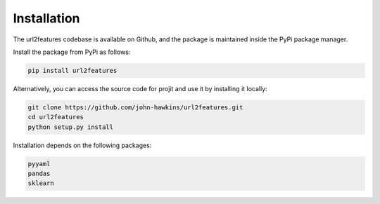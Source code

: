 Installation
============

The url2features codebase is available on Github, and the package is maintained
inside the PyPi package manager.

Install the package from PyPi as follows:

.. code-block:: bash

    pip install url2features

Alternatively, you can access the source code for projit and use it
by installing it locally:

.. code-block:: bash

    git clone https://github.com/john-hawkins/url2features.git
    cd url2features
    python setup.py install


Installation depends on the following packages:

.. code-block:: bash

    pyyaml
    pandas
    sklearn

